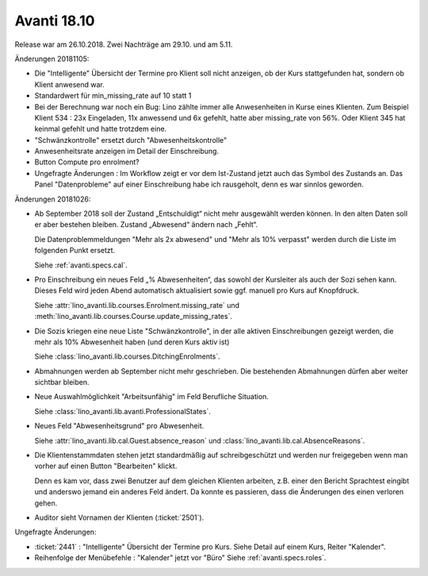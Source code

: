 .. _avanti.changes.2018.10: 

============
Avanti 18.10
============

Release war am 26.10.2018. Zwei Nachträge am 29.10. und am 5.11.

Änderungen 20181105:

- Die "Intelligente" Übersicht der Termine pro Klient soll nicht
  anzeigen, ob der Kurs stattgefunden hat, sondern ob Klient anwesend
  war.
  
- Standardwert für min_missing_rate auf 10 statt 1
  
- Bei der Berechnung war noch ein Bug: Lino zählte immer alle
  Anwesenheiten in Kurse eines Klienten. Zum Beispiel Klient 534 : 23x
  Eingeladen, 11x anwessend und 6x gefehlt, hatte aber missing_rate
  von 56%. Oder Klient 345 hat keinmal gefehlt und hatte trotzdem
  eine.
  
- "Schwänzkontrolle" ersetzt durch "Abwesenheitskontrolle"
  
- Anwesenheitsrate anzeigen im Detail der Einschreibung.
- Button Compute pro enrolment?
  
- Ungefragte Änderungen : Im Workflow zeigt er vor dem Ist-Zustand
  jetzt auch das Symbol des Zustands an.  Das Panel "Datenprobleme"
  auf einer Einschreibung habe ich rausgeholt, denn es war sinnlos
  geworden.

Änderungen 20181026:

- Ab September 2018 soll der Zustand „Entschuldigt“ nicht mehr
  ausgewählt werden können. In den alten Daten soll er aber bestehen
  bleiben. Zustand „Abwesend“ ändern nach „Fehlt“.

  Die Datenproblemmeldungen "Mehr als 2x abwesend" und "Mehr als 10%
  verpasst" werden durch die Liste im folgenden Punkt ersetzt.

  Siehe :ref:`avanti.specs.cal`.

- Pro Einschreibung ein neues Feld „% Abwesenheiten“, das sowohl der
  Kursleiter als auch der Sozi sehen kann. Dieses Feld wird jeden
  Abend automatisch aktualisiert sowie ggf. manuell pro Kurs auf
  Knopfdruck.

  Siehe
  :attr:`lino_avanti.lib.courses.Enrolment.missing_rate` und
  :meth:`lino_avanti.lib.courses.Course.update_missing_rates`.

- Die Sozis kriegen eine neue Liste "Schwänzkontrolle", in
  der alle aktiven Einschreibungen gezeigt werden, die mehr als 10%
  Abwesenheit haben (und deren Kurs aktiv ist)

  Siehe :class:`lino_avanti.lib.courses.DitchingEnrolments`.
  
- Abmahnungen werden ab September nicht mehr geschrieben. Die
  bestehenden Abmahnungen dürfen aber weiter sichtbar bleiben.

- Neue Auswahlmöglichkeit "Arbeitsunfähig" im Feld Berufliche
  Situation.
   
  Siehe :class:`lino_avanti.lib.avanti.ProfessionalStates`.

- Neues Feld "Abwesenheitsgrund" pro Abwesenheit.

  Siehe :attr:`lino_avanti.lib.cal.Guest.absence_reason`
  und :class:`lino_avanti.lib.cal.AbsenceReasons`.
  
- Die Klientenstammdaten stehen jetzt standardmäßig auf
  schreibgeschützt und werden nur freigegeben wenn man vorher auf
  einen Button "Bearbeiten" klickt.
  
  Denn es kam vor, dass zwei Benutzer auf dem gleichen Klienten
  arbeiten, z.B. einer den Bericht Sprachtest eingibt und anderswo
  jemand ein anderes Feld ändert. Da konnte es passieren, dass die
  Änderungen des einen verloren gehen.
  
- Auditor sieht Vornamen der Klienten (:ticket:`2501`).
  

Ungefragte Änderungen:

- :ticket:`2441` : "Intelligente" Übersicht der Termine pro Kurs.
  Siehe Detail auf einem Kurs, Reiter "Kalender".

- Reihenfolge der Menübefehle : "Kalender" jetzt vor "Büro"
  Siehe :ref:`avanti.specs.roles`.


 
